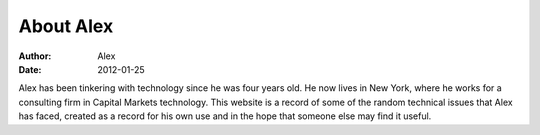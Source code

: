 About Alex
######################

:Author: Alex
:Date: 2012-01-25

Alex has been tinkering with technology since he was four years old. He now lives in New York, where he works for a consulting firm in Capital Markets technology. This website is a record of some of the random technical issues that Alex has faced, created as a record for his own use and in the hope that someone else may find it useful.
